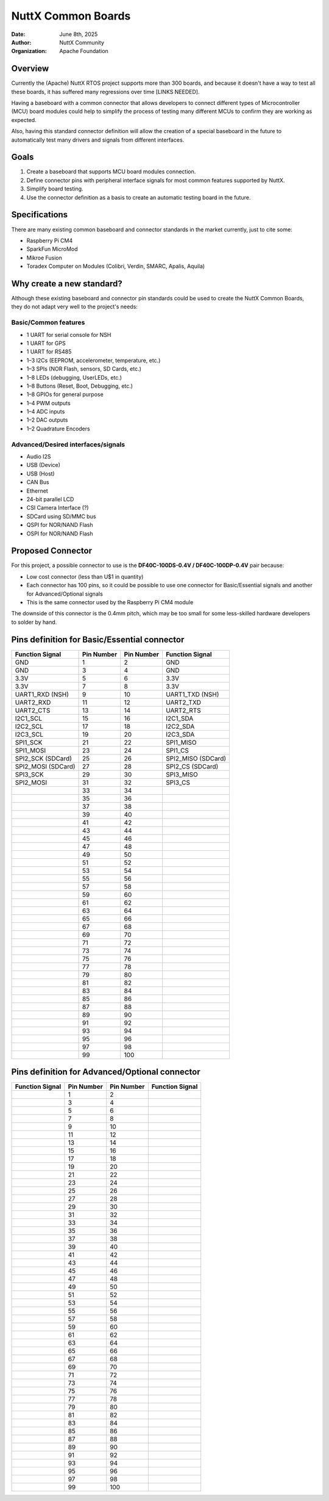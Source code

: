 NuttX Common Boards
===================

:Date: June 8th, 2025
:Author: NuttX Community
:Organization: Apache Foundation

Overview
--------

Currently the (Apache) NuttX RTOS project supports more than 300 boards, and because it doesn't have a way to test all these boards, it has suffered many regressions over time [LINKS NEEDED]. 

Having a baseboard with a common connector that allows developers to connect different types of Microcontroller (MCU) board modules could help to simplify the process of testing many different MCUs to confirm they are working as expected.

Also, having this standard connector definition will allow the creation of a special baseboard in the future to automatically test many drivers and signals from different interfaces.

Goals
-----

1. Create a baseboard that supports MCU board modules connection.
2. Define connector pins with peripheral interface signals for most common features supported by NuttX.
3. Simplify board testing.
4. Use the connector definition as a basis to create an automatic testing board in the future.

Specifications
--------------

There are many existing common baseboard and connector standards in the market currently, just to cite some:

* Raspberry Pi CM4
* SparkFun MicroMod
* Mikroe Fusion
* Toradex Computer on Modules (Colibri, Verdin, SMARC, Apalis, Aquila)

Why create a new standard?
--------------------------

Although these existing baseboard and connector pin standards could be used to create the NuttX Common Boards, they do not adapt very well to the project's needs:

Basic/Common features
^^^^^^^^^^^^^^^^^^^^^

* 1 UART for serial console for NSH
* 1 UART for GPS
* 1 UART for RS485
* 1–3 I2Cs (EEPROM, accelerometer, temperature, etc.)
* 1–3 SPIs (NOR Flash, sensors, SD Cards, etc.)
* 1–8 LEDs (debugging, UserLEDs, etc.)
* 1–8 Buttons (Reset, Boot, Debugging, etc.)
* 1–8 GPIOs for general purpose
* 1–4 PWM outputs
* 1–4 ADC inputs
* 1–2 DAC outputs
* 1–2 Quadrature Encoders

Advanced/Desired interfaces/signals
^^^^^^^^^^^^^^^^^^^^^^^^^^^^^^^^^^^

* Audio I2S
* USB (Device)
* USB (Host)
* CAN Bus
* Ethernet
* 24-bit parallel LCD
* CSI Camera Interface (?)
* SDCard using SD/MMC bus
* QSPI for NOR/NAND Flash
* OSPI for NOR/NAND Flash

Proposed Connector
------------------

For this project, a possible connector to use is the **DF40C-100DS-0.4V / DF40C-100DP-0.4V** pair because:

* Low cost connector (less than U$1 in quantity)
* Each connector has 100 pins, so it could be possible to use one connector for Basic/Essential signals and another for Advanced/Optional signals
* This is the same connector used by the Raspberry Pi CM4 module

The downside of this connector is the 0.4mm pitch, which may be too small for some less-skilled hardware developers to solder by hand.

Pins definition for Basic/Essential connector
---------------------------------------------

+----------------------+-------------------+-------------------+----------------------+
| Function  Signal     | Pin Number        | Pin Number        | Function Signal      |
+======================+===================+===================+======================+
| GND                  | 1                 | 2                 | GND                  |
+----------------------+-------------------+-------------------+----------------------+
| GND                  | 3                 | 4                 | GND                  |
+----------------------+-------------------+-------------------+----------------------+
| 3.3V                 | 5                 | 6                 | 3.3V                 |
+----------------------+-------------------+-------------------+----------------------+
| 3.3V                 | 7                 | 8                 | 3.3V                 |
+----------------------+-------------------+-------------------+----------------------+
| UART1_RXD (NSH)      | 9                 | 10                | UART1_TXD (NSH)      |
+----------------------+-------------------+-------------------+----------------------+
| UART2_RXD            | 11                | 12                | UART2_TXD            |
+----------------------+-------------------+-------------------+----------------------+
| UART2_CTS            | 13                | 14                | UART2_RTS            |
+----------------------+-------------------+-------------------+----------------------+
| I2C1_SCL             | 15                | 16                | I2C1_SDA             |
+----------------------+-------------------+-------------------+----------------------+
| I2C2_SCL             | 17                | 18                | I2C2_SDA             |
+----------------------+-------------------+-------------------+----------------------+
| I2C3_SCL             | 19                | 20                | I2C3_SDA             |
+----------------------+-------------------+-------------------+----------------------+
| SPI1_SCK             | 21                | 22                | SPI1_MISO            |
+----------------------+-------------------+-------------------+----------------------+
| SPI1_MOSI            | 23                | 24                | SPI1_CS              |
+----------------------+-------------------+-------------------+----------------------+
| SPI2_SCK (SDCard)    | 25                | 26                | SPI2_MISO (SDCard)   |
+----------------------+-------------------+-------------------+----------------------+
| SPI2_MOSI (SDCard)   | 27                | 28                | SPI2_CS (SDCard)     |
+----------------------+-------------------+-------------------+----------------------+
| SPI3_SCK             | 29                | 30                | SPI3_MISO            |
+----------------------+-------------------+-------------------+----------------------+
| SPI2_MOSI            | 31                | 32                | SPI3_CS              |
+----------------------+-------------------+-------------------+----------------------+
|                      | 33                | 34                |                      |
+----------------------+-------------------+-------------------+----------------------+
|                      | 35                | 36                |                      |
+----------------------+-------------------+-------------------+----------------------+
|                      | 37                | 38                |                      |
+----------------------+-------------------+-------------------+----------------------+
|                      | 39                | 40                |                      |
+----------------------+-------------------+-------------------+----------------------+
|                      | 41                | 42                |                      |
+----------------------+-------------------+-------------------+----------------------+
|                      | 43                | 44                |                      |
+----------------------+-------------------+-------------------+----------------------+
|                      | 45                | 46                |                      |
+----------------------+-------------------+-------------------+----------------------+
|                      | 47                | 48                |                      |
+----------------------+-------------------+-------------------+----------------------+
|                      | 49                | 50                |                      |
+----------------------+-------------------+-------------------+----------------------+
|                      | 51                | 52                |                      |
+----------------------+-------------------+-------------------+----------------------+
|                      | 53                | 54                |                      |
+----------------------+-------------------+-------------------+----------------------+
|                      | 55                | 56                |                      |
+----------------------+-------------------+-------------------+----------------------+
|                      | 57                | 58                |                      |
+----------------------+-------------------+-------------------+----------------------+
|                      | 59                | 60                |                      |
+----------------------+-------------------+-------------------+----------------------+
|                      | 61                | 62                |                      |
+----------------------+-------------------+-------------------+----------------------+
|                      | 63                | 64                |                      |
+----------------------+-------------------+-------------------+----------------------+
|                      | 65                | 66                |                      |
+----------------------+-------------------+-------------------+----------------------+
|                      | 67                | 68                |                      |
+----------------------+-------------------+-------------------+----------------------+
|                      | 69                | 70                |                      |
+----------------------+-------------------+-------------------+----------------------+
|                      | 71                | 72                |                      |
+----------------------+-------------------+-------------------+----------------------+
|                      | 73                | 74                |                      |
+----------------------+-------------------+-------------------+----------------------+
|                      | 75                | 76                |                      |
+----------------------+-------------------+-------------------+----------------------+
|                      | 77                | 78                |                      |
+----------------------+-------------------+-------------------+----------------------+
|                      | 79                | 80                |                      |
+----------------------+-------------------+-------------------+----------------------+
|                      | 81                | 82                |                      |
+----------------------+-------------------+-------------------+----------------------+
|                      | 83                | 84                |                      |
+----------------------+-------------------+-------------------+----------------------+
|                      | 85                | 86                |                      |
+----------------------+-------------------+-------------------+----------------------+
|                      | 87                | 88                |                      |
+----------------------+-------------------+-------------------+----------------------+
|                      | 89                | 90                |                      |
+----------------------+-------------------+-------------------+----------------------+
|                      | 91                | 92                |                      |
+----------------------+-------------------+-------------------+----------------------+
|                      | 93                | 94                |                      |
+----------------------+-------------------+-------------------+----------------------+
|                      | 95                | 96                |                      |
+----------------------+-------------------+-------------------+----------------------+
|                      | 97                | 98                |                      |
+----------------------+-------------------+-------------------+----------------------+
|                      | 99                | 100               |                      |
+----------------------+-------------------+-------------------+----------------------+



Pins definition for Advanced/Optional connector
-----------------------------------------------

+----------------------+-------------------+-------------------+----------------------+
| Function  Signal     | Pin Number        | Pin Number        | Function Signal      |
+======================+===================+===================+======================+
|                      | 1                 | 2                 |                      |
+----------------------+-------------------+-------------------+----------------------+
|                      | 3                 | 4                 |                      |
+----------------------+-------------------+-------------------+----------------------+
|                      | 5                 | 6                 |                      |
+----------------------+-------------------+-------------------+----------------------+
|                      | 7                 | 8                 |                      |
+----------------------+-------------------+-------------------+----------------------+
|                      | 9                 | 10                |                      |
+----------------------+-------------------+-------------------+----------------------+
|                      | 11                | 12                |                      |
+----------------------+-------------------+-------------------+----------------------+
|                      | 13                | 14                |                      |
+----------------------+-------------------+-------------------+----------------------+
|                      | 15                | 16                |                      |
+----------------------+-------------------+-------------------+----------------------+
|                      | 17                | 18                |                      |
+----------------------+-------------------+-------------------+----------------------+
|                      | 19                | 20                |                      |
+----------------------+-------------------+-------------------+----------------------+
|                      | 21                | 22                |                      |
+----------------------+-------------------+-------------------+----------------------+
|                      | 23                | 24                |                      |
+----------------------+-------------------+-------------------+----------------------+
|                      | 25                | 26                |                      |
+----------------------+-------------------+-------------------+----------------------+
|                      | 27                | 28                |                      |
+----------------------+-------------------+-------------------+----------------------+
|                      | 29                | 30                |                      |
+----------------------+-------------------+-------------------+----------------------+
|                      | 31                | 32                |                      |
+----------------------+-------------------+-------------------+----------------------+
|                      | 33                | 34                |                      |
+----------------------+-------------------+-------------------+----------------------+
|                      | 35                | 36                |                      |
+----------------------+-------------------+-------------------+----------------------+
|                      | 37                | 38                |                      |
+----------------------+-------------------+-------------------+----------------------+
|                      | 39                | 40                |                      |
+----------------------+-------------------+-------------------+----------------------+
|                      | 41                | 42                |                      |
+----------------------+-------------------+-------------------+----------------------+
|                      | 43                | 44                |                      |
+----------------------+-------------------+-------------------+----------------------+
|                      | 45                | 46                |                      |
+----------------------+-------------------+-------------------+----------------------+
|                      | 47                | 48                |                      |
+----------------------+-------------------+-------------------+----------------------+
|                      | 49                | 50                |                      |
+----------------------+-------------------+-------------------+----------------------+
|                      | 51                | 52                |                      |
+----------------------+-------------------+-------------------+----------------------+
|                      | 53                | 54                |                      |
+----------------------+-------------------+-------------------+----------------------+
|                      | 55                | 56                |                      |
+----------------------+-------------------+-------------------+----------------------+
|                      | 57                | 58                |                      |
+----------------------+-------------------+-------------------+----------------------+
|                      | 59                | 60                |                      |
+----------------------+-------------------+-------------------+----------------------+
|                      | 61                | 62                |                      |
+----------------------+-------------------+-------------------+----------------------+
|                      | 63                | 64                |                      |
+----------------------+-------------------+-------------------+----------------------+
|                      | 65                | 66                |                      |
+----------------------+-------------------+-------------------+----------------------+
|                      | 67                | 68                |                      |
+----------------------+-------------------+-------------------+----------------------+
|                      | 69                | 70                |                      |
+----------------------+-------------------+-------------------+----------------------+
|                      | 71                | 72                |                      |
+----------------------+-------------------+-------------------+----------------------+
|                      | 73                | 74                |                      |
+----------------------+-------------------+-------------------+----------------------+
|                      | 75                | 76                |                      |
+----------------------+-------------------+-------------------+----------------------+
|                      | 77                | 78                |                      |
+----------------------+-------------------+-------------------+----------------------+
|                      | 79                | 80                |                      |
+----------------------+-------------------+-------------------+----------------------+
|                      | 81                | 82                |                      |
+----------------------+-------------------+-------------------+----------------------+
|                      | 83                | 84                |                      |
+----------------------+-------------------+-------------------+----------------------+
|                      | 85                | 86                |                      |
+----------------------+-------------------+-------------------+----------------------+
|                      | 87                | 88                |                      |
+----------------------+-------------------+-------------------+----------------------+
|                      | 89                | 90                |                      |
+----------------------+-------------------+-------------------+----------------------+
|                      | 91                | 92                |                      |
+----------------------+-------------------+-------------------+----------------------+
|                      | 93                | 94                |                      |
+----------------------+-------------------+-------------------+----------------------+
|                      | 95                | 96                |                      |
+----------------------+-------------------+-------------------+----------------------+
|                      | 97                | 98                |                      |
+----------------------+-------------------+-------------------+----------------------+
|                      | 99                | 100               |                      |
+----------------------+-------------------+-------------------+----------------------+




